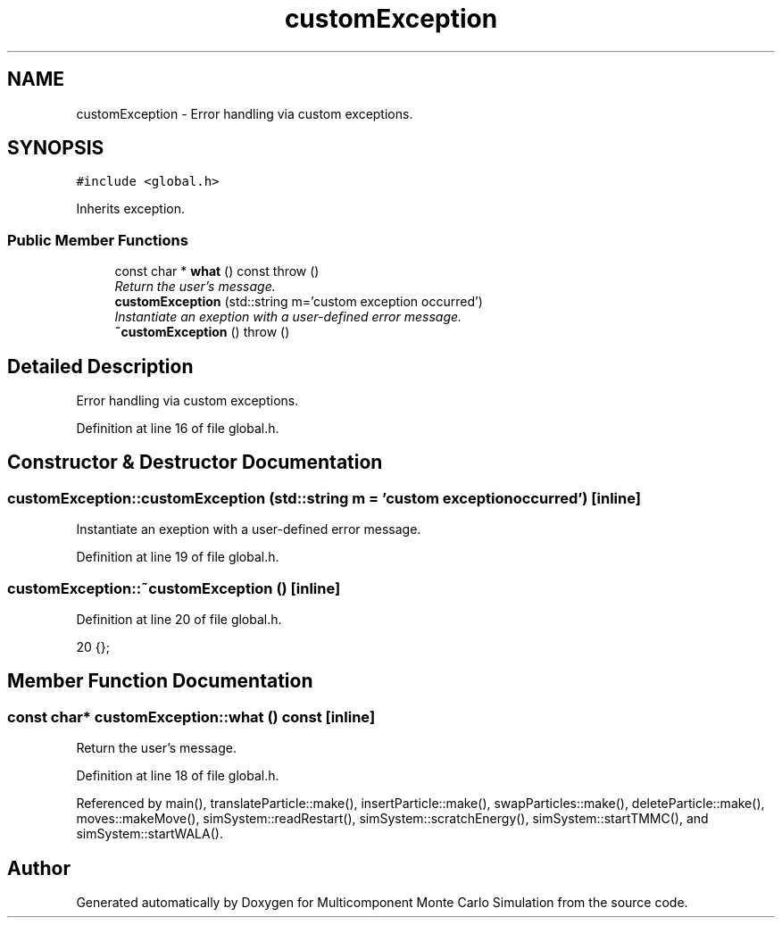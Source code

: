 .TH "customException" 3 "Mon Aug 10 2015" "Version v0.0.1" "Multicomponent  Monte Carlo Simulation" \" -*- nroff -*-
.ad l
.nh
.SH NAME
customException \- Error handling via custom exceptions\&.  

.SH SYNOPSIS
.br
.PP
.PP
\fC#include <global\&.h>\fP
.PP
Inherits exception\&.
.SS "Public Member Functions"

.in +1c
.ti -1c
.RI "const char * \fBwhat\fP () const   throw ()"
.br
.RI "\fIReturn the user's message\&. \fP"
.ti -1c
.RI "\fBcustomException\fP (std::string m='custom exception occurred')"
.br
.RI "\fIInstantiate an exeption with a user-defined error message\&. \fP"
.ti -1c
.RI "\fB~customException\fP ()  throw ()"
.br
.in -1c
.SH "Detailed Description"
.PP 
Error handling via custom exceptions\&. 
.PP
Definition at line 16 of file global\&.h\&.
.SH "Constructor & Destructor Documentation"
.PP 
.SS "customException::customException (std::string m = \fC'custom exception occurred'\fP)\fC [inline]\fP"

.PP
Instantiate an exeption with a user-defined error message\&. 
.PP
Definition at line 19 of file global\&.h\&.
.SS "customException::~customException ()\fC [inline]\fP"

.PP
Definition at line 20 of file global\&.h\&.
.PP
.nf
20 {};          
.fi
.SH "Member Function Documentation"
.PP 
.SS "const char* customException::what () const\fC [inline]\fP"

.PP
Return the user's message\&. 
.PP
Definition at line 18 of file global\&.h\&.
.PP
Referenced by main(), translateParticle::make(), insertParticle::make(), swapParticles::make(), deleteParticle::make(), moves::makeMove(), simSystem::readRestart(), simSystem::scratchEnergy(), simSystem::startTMMC(), and simSystem::startWALA()\&.

.SH "Author"
.PP 
Generated automatically by Doxygen for Multicomponent Monte Carlo Simulation from the source code\&.
